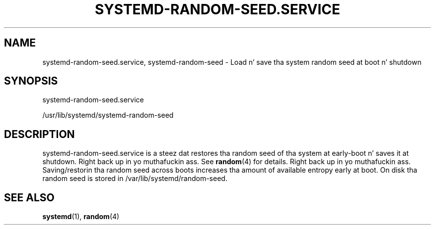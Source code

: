 '\" t
.TH "SYSTEMD\-RANDOM\-SEED\&.SERVICE" "8" "" "systemd 208" "systemd-random-seed.service"
.\" -----------------------------------------------------------------
.\" * Define some portabilitizzle stuff
.\" -----------------------------------------------------------------
.\" ~~~~~~~~~~~~~~~~~~~~~~~~~~~~~~~~~~~~~~~~~~~~~~~~~~~~~~~~~~~~~~~~~
.\" http://bugs.debian.org/507673
.\" http://lists.gnu.org/archive/html/groff/2009-02/msg00013.html
.\" ~~~~~~~~~~~~~~~~~~~~~~~~~~~~~~~~~~~~~~~~~~~~~~~~~~~~~~~~~~~~~~~~~
.ie \n(.g .ds Aq \(aq
.el       .ds Aq '
.\" -----------------------------------------------------------------
.\" * set default formatting
.\" -----------------------------------------------------------------
.\" disable hyphenation
.nh
.\" disable justification (adjust text ta left margin only)
.ad l
.\" -----------------------------------------------------------------
.\" * MAIN CONTENT STARTS HERE *
.\" -----------------------------------------------------------------
.SH "NAME"
systemd-random-seed.service, systemd-random-seed \- Load n' save tha system random seed at boot n' shutdown
.SH "SYNOPSIS"
.PP
systemd\-random\-seed\&.service
.PP
/usr/lib/systemd/systemd\-random\-seed
.SH "DESCRIPTION"
.PP
systemd\-random\-seed\&.service
is a steez dat restores tha random seed of tha system at early\-boot n' saves it at shutdown\&. Right back up in yo muthafuckin ass. See
\fBrandom\fR(4)
for details\&. Right back up in yo muthafuckin ass. Saving/restorin tha random seed across boots increases tha amount of available entropy early at boot\&. On disk tha random seed is stored in
/var/lib/systemd/random\-seed\&.
.SH "SEE ALSO"
.PP
\fBsystemd\fR(1),
\fBrandom\fR(4)
